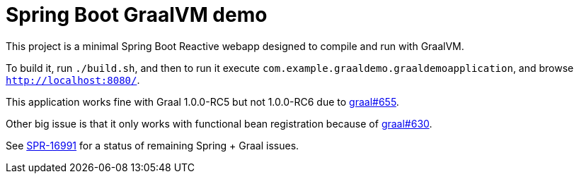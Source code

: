 = Spring Boot GraalVM demo

This project is a minimal Spring Boot Reactive webapp designed to compile and run with GraalVM.

To build it, run `./build.sh`, and then to run it execute `com.example.graaldemo.graaldemoapplication`, and browse `http://localhost:8080/`.

This application works fine with Graal 1.0.0-RC5 but not 1.0.0-RC6 due to https://github.com/oracle/graal/issues/655[graal#655].

Other big issue is that it only works with functional bean registration because of https://github.com/oracle/graal/issues/630[graal#630].

See https://jira.spring.io/browse/SPR-16991?focusedCommentId=160597&page=com.atlassian.jira.plugin.system.issuetabpanels:comment-tabpanel#comment-160597[SPR-16991] for a status of remaining Spring + Graal issues.